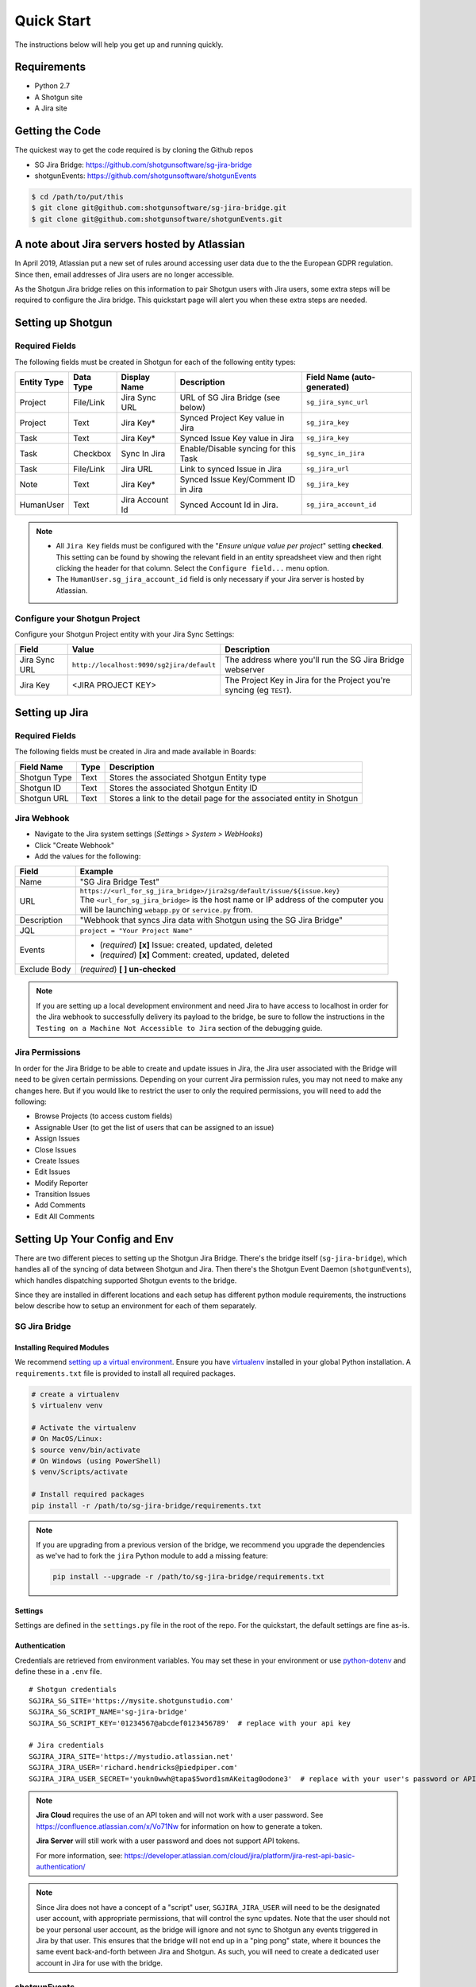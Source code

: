 .. _quickstart:


Quick Start
###########
The instructions below will help you get up and running quickly.

Requirements
************
- Python 2.7
- A Shotgun site
- A Jira site


Getting the Code
****************
The quickest way to get the code required is by cloning the Github repos

- SG Jira Bridge: https://github.com/shotgunsoftware/sg-jira-bridge
- shotgunEvents: https://github.com/shotgunsoftware/shotgunEvents

.. code-block:: bash

    $ cd /path/to/put/this
    $ git clone git@github.com:shotgunsoftware/sg-jira-bridge.git
    $ git clone git@github.com:shotgunsoftware/shotgunEvents.git


A note about Jira servers hosted by Atlassian
*********************************************

In April 2019, Atlassian put a new set of rules around accessing user data
due to the the European GDPR regulation. Since then, email addresses of Jira
users are no longer accessible.

As the Shotgun Jira bridge relies on this information to pair Shotgun users
with Jira users, some extra steps will be required to configure the Jira
bridge. This quickstart page will alert you when these extra steps are needed.


Setting up Shotgun
******************
Required Fields
===============
The following fields must be created in Shotgun for each of the
following entity types:

===========  =========  ================  ====================================  ======================
Entity Type  Data Type  Display Name      Description                           Field Name (auto-generated)
===========  =========  ================  ====================================  ======================
Project      File/Link  Jira Sync URL     URL of SG Jira Bridge (see below)     ``sg_jira_sync_url``
Project      Text       Jira Key*         Synced Project Key value in Jira      ``sg_jira_key``
Task         Text       Jira Key*         Synced Issue Key value in Jira        ``sg_jira_key``
Task         Checkbox   Sync In Jira      Enable/Disable syncing for this Task  ``sg_sync_in_jira``
Task         File/Link  Jira URL          Link to synced Issue in Jira          ``sg_jira_url``
Note         Text       Jira Key*         Synced Issue Key/Comment ID in Jira   ``sg_jira_key``
HumanUser    Text       Jira Account Id   Synced Account Id in Jira.            ``sg_jira_account_id``
===========  =========  ================  ====================================  ======================

.. note::
    - All ``Jira Key`` fields must be configured with the "*Ensure unique
      value per project*" setting **checked**. This setting can be found by
      showing the relevant field in an entity spreadsheet view and then
      right clicking the header for that column. Select the ``Configure field...``
      menu option.
    - The ``HumanUser.sg_jira_account_id`` field is only necessary if your
      Jira server is hosted by Atlassian.


Configure your Shotgun Project
==============================
Configure your Shotgun Project entity with your Jira Sync Settings:

+--------------+------------------------------------------+-----------------------------------------+
| Field        | Value                                    | Description                             |
+==============+==========================================+=========================================+
| Jira Sync URL| ``http://localhost:9090/sg2jira/default``| The address where you'll run the SG     |
|              |                                          | Jira Bridge webserver                   |
+--------------+------------------------------------------+-----------------------------------------+
| Jira Key     | <JIRA PROJECT KEY>                       | The Project Key in Jira for the Project |
|              |                                          | you're syncing (eg ``TEST``).           |
+--------------+------------------------------------------+-----------------------------------------+



Setting up Jira
***************
Required Fields
===============
The following fields must be created in Jira and made available in Boards:

+--------------+------+-----------------------------------------------------------------------+
| Field Name   | Type | Description                                                           |
+==============+======+=======================================================================+
| Shotgun Type | Text | Stores the associated Shotgun Entity type                             |
+--------------+------+-----------------------------------------------------------------------+
| Shotgun ID   | Text | Stores the associated Shotgun Entity ID                               |
+--------------+------+-----------------------------------------------------------------------+
| Shotgun URL  | Text | Stores a link to the detail page for the associated entity in Shotgun |
+--------------+------+-----------------------------------------------------------------------+

Jira Webhook
============

- Navigate to the Jira system settings (*Settings > System > WebHooks*)
- Click "Create Webhook"
- Add the values for the following:

+--------------+-----------------------------------------------------------------------------------------+
| Field        | Example                                                                                 |
+==============+=========================================================================================+
| Name         | "SG Jira Bridge Test"                                                                   |
+--------------+-----------------------------------------------------------------------------------------+
| URL          | | ``https://<url_for_sg_jira_bridge>/jira2sg/default/issue/${issue.key}``               |
|              | | The ``<url_for_sg_jira_bridge>`` is the host name or IP address of the computer you   |
|              | | will be launching ``webapp.py`` or ``service.py`` from.                               |
+--------------+-----------------------------------------------------------------------------------------+
| Description  | "Webhook that syncs Jira data with Shotgun using the SG Jira Bridge"                    |
+--------------+-----------------------------------------------------------------------------------------+
| JQL          | ``project = "Your Project Name"``                                                       |
+--------------+-----------------------------------------------------------------------------------------+
| Events       | - (`required`) **[x]** Issue: created, updated, deleted                                 |
|              | - (`required`) **[x]** Comment: created, updated, deleted                               |
+--------------+-----------------------------------------------------------------------------------------+
| Exclude Body | (`required`) **[ ] un-checked**                                                         |
+--------------+-----------------------------------------------------------------------------------------+

.. note::
    If you are setting up a local development environment and need Jira to have access to localhost
    in order for the Jira webhook to successfully delivery its payload to the bridge, be sure to
    follow the instructions in the ``Testing on a Machine Not Accessible to Jira`` section of the
    debugging guide.

Jira Permissions
================
In order for the Jira Bridge to be able to create and update issues in Jira, the Jira user associated with the Bridge
will need to be given certain permissions. Depending on your current Jira permission rules, you may not need to make
any changes here. But if you would like to restrict the user to only the required permissions, you will need to add
the following:

* Browse Projects (to access custom fields)
* Assignable User (to get the list of users that can be assigned to an issue)
* Assign Issues
* Close Issues
* Create Issues
* Edit Issues
* Modify Reporter
* Transition Issues
* Add Comments
* Edit All Comments

Setting Up Your Config and Env
******************************

There are two different pieces to setting up the Shotgun Jira Bridge. There's the bridge itself
(``sg-jira-bridge``), which handles all of the syncing of data between Shotgun and Jira. Then
there's the Shotgun Event Daemon (``shotgunEvents``), which handles dispatching supported Shotgun
events to the bridge.

Since they are installed in different locations and each setup has different python module
requirements, the instructions below describe how to setup an environment for each of them
separately.

SG Jira Bridge
==============
Installing Required Modules
---------------------------
We recommend `setting up a virtual environment <https://docs.python-guide.org/dev/virtualenvs/>`_.
Ensure you have `virtualenv <https://pypi.org/project/virtualenv/>`_ installed in your global Python installation.
A ``requirements.txt`` file is provided to install all required packages.

.. code-block:: bash

    # create a virtualenv
    $ virtualenv venv

    # Activate the virtualenv
    # On MacOS/Linux:
    $ source venv/bin/activate
    # On Windows (using PowerShell)
    $ venv/Scripts/activate

    # Install required packages
    pip install -r /path/to/sg-jira-bridge/requirements.txt

.. note::
    If you are upgrading from a previous version of the bridge, we recommend you upgrade the dependencies
    as we've had to fork the ``jira`` Python module to add a missing feature:

    .. code-block::

        pip install --upgrade -r /path/to/sg-jira-bridge/requirements.txt


Settings
--------
Settings are defined in the ``settings.py`` file in the root of the repo. For the quickstart,
the default settings are fine as-is.

Authentication
--------------
Credentials are retrieved from environment variables. You may set these in your
environment or use `python-dotenv <https://pypi.org/project/python-dotenv>`_
and define these in a ``.env`` file.

::

    # Shotgun credentials
    SGJIRA_SG_SITE='https://mysite.shotgunstudio.com'
    SGJIRA_SG_SCRIPT_NAME='sg-jira-bridge'
    SGJIRA_SG_SCRIPT_KEY='01234567@abcdef0123456789'  # replace with your api key

    # Jira credentials
    SGJIRA_JIRA_SITE='https://mystudio.atlassian.net'
    SGJIRA_JIRA_USER='richard.hendricks@piedpiper.com'
    SGJIRA_JIRA_USER_SECRET='youkn0wwh@tapa$5word1smAKeitag0odone3'  # replace with your user's password or API key

.. note::

    **Jira Cloud** requires the use of an API token and will not work with
    a user password. See https://confluence.atlassian.com/x/Vo71Nw for information
    on how to generate a token.

    **Jira Server** will still work with a user password and does not support
    API tokens.

    For more information, see: https://developer.atlassian.com/cloud/jira/platform/jira-rest-api-basic-authentication/

.. note::

    Since Jira does not have a concept of a "script" user, ``SGJIRA_JIRA_USER``
    will need to be the designated user account, with appropriate
    permissions, that will control the sync updates. Note that the user should
    not be your personal user account, as the bridge will ignore and not sync
    to Shotgun any events triggered in Jira by that user. This ensures that
    the bridge will not end up in a "ping pong" state, where it bounces the
    same event back-and-forth between Jira and Shotgun. As such, you will need
    to create a dedicated user account in Jira for use with the bridge.


shotgunEvents
=============
Details for configuring the Shotgun Event Daemon are available on the
`shotgunEvents wiki <https://github.com/shotgunsoftware/shotgunEvents/wiki>`_

Installing Required Modules
---------------------------
We recommend `setting up a virtual environment <https://docs.python-guide.org/dev/virtualenvs/>`_.
Ensure you have `virtualenv <https://pypi.org/project/virtualenv/>`_ installed in your global Python installation.

.. code-block:: bash

    # create a virtualenv
    $ virtualenv venv

    # Activate the virtualenv
    # On MacOS/Linux:
    $ source venv/bin/activate
    # On Windows (using PowerShell)
    $ venv/Scripts/activate

    # Install required packages for the trigger.
    # Note: This requirements.txt is in the "sg-jira-bridge/triggers"
    #       subdirectory, NOT in the root of the project.
    pip install -r /path/to/sg-jira-bridge/triggers/requirements.txt

Enable the SG Jira Trigger
--------------------------
Add the path to the SG Jira Bridge ``sg_jira_event_trigger.py`` file to the
shotgunEvents conf file::

    ...
    [plugins]
    # Plugin related settings

    # A comma delimited list of paths where the framework should look for plugins to
    # load.
    paths: /path/to/sg_jira_bridge/triggers, /path/to/any/other/shotgun/plugins
    ...

Authentication
--------------
The trigger uses the following environment variables to retrieve Shotgun
credentials::

    # sg_jira_event_trigger.py credentials
    SGDAEMON_SGJIRA_NAME='sg_jira_event_trigger'
    SGDAEMON_SGJIRA_KEY='01234567@abcdef0123456789'  # replace with your api key

.. note::

    The trigger uses it's own authentication to Shotgun, independent of the
    auth used in the SG Jira Bridge Server and the main shotgunEvents settings.
    We highly recommend you add an additional Script User in Shotgun solely
    for this trigger.

.. note::
    If you are using sg-jira-bridge v0.2.2 or later, these environment variables can also be defined in the ``.env``
    file from the SG Jira Bridge section


Define a Mapping Between Jira and Shotgun Status Names
-------------------------------------------------------
The bridge needs to know how to map a status in Shotgun to a status in Jira and vice versa. Your status names likely
differ from the default ones. Make sure the values in
`TaskIssueHandler._sg_jira_status_mapping <https://github.com/shotgunsoftware/sg-jira-bridge/blob/725f63c19b45529f2507c530c7923cb4d55459e1/sg_jira/handlers/task_issue_handler.py#L47/>`_
match the names used in your workflow::

    return {
        "wtg": "Backlog",
        "rdy": "Selected For Development",
        "ip": "In Progress",
    }

Starting Everything Up
**********************

Match Shotgun users with Jira users (for Jira servers hosted by Atlassian only)
===============================================================================

.. code-block:: bash

    $ python update_shotgun_users.py --settings <path to your settings.py> --project <id of your project>

.. note::
    For every user found in Shotgun, the script will search for a Jira user with
    the same email address. If you have multiple users in Shotgun with
    the same email address, only the first one, i.e. the one with the lowest id,
    will be associated with a Jira account.

    If you wish to change the Shotgun user associated with a Jira account, e.g. the
    script associated the first Shotgun user with an account when you actually wanted
    the second one, you can take the account id from the ``HumanUser.sg_jira_account_id``
    field from one user and copy it to another user and then clear the original user's
    account id.

    If new users are added to Jira and Shotgun, run this script again and the new user
    accounts will be paired. Existing pairings will be left as they were.

.. note::
    Due to Jira API restrictions, we can only search for email addresses of users
    that can be assigned on issues for a given Jira project. If all
    your Jira users can access any Jira project, the value for the ``--project``
    argument can be any project id. If you have restrictions, you will need to
    run this script once per project so that all your Jira users can be discovered
    and paired with a Shotgun user.

Start SG Jira Bridge
====================
.. code-block:: bash

    $ python webapp.py --settings <path to your settings.py> --port 9090


Start shotgunEvents
===================

.. code-block:: bash

    $ ./shotgunEventDaemon.py foreground

.. note::

    This starts the event daemon in foreground mode, logging everything to the
    terminal which is helpful for testing. When running in production, you'll
    start it with ``./shotgunEventDaemon.py start``

Testing It Out
**************
Once everything is running you're ready to test it!

- Create an Asset in Shotgun with a TaskTemplate appied.
- Toggle the **Sync In Jira** checkbox ``on`` for one of the Tasks.
- Navigate to your Jira site to see the Issue created for that Task.
- Change the status in Jira to see the status change in Shotgun.

If things don't seem to be working, check the output from SG Jira Bridge and
shotgunEvents in your terminal window for log messages.

.. note::
    For any synced entity, Shotgun stores the associated Jira key in the
    ``sg_jira_key`` field which will update automatically when you initially
    sync the Task. Jira stores the associated Shotgun Entity type and ID in
    the **Shotgun Type** and **Shotgun ID** fields as well as a link to the
    entity in Shotgun in the **Shotgun URL** field. This is a good indicator
    that things are working correctly.
